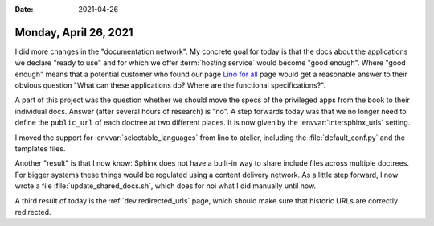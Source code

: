 :date: 2021-04-26

======================
Monday, April 26, 2021
======================

I did more changes in the "documentation network".  My concrete goal for today
is that the docs about the applications we declare "ready to use" and for which
we offer :term:`hosting service` would become "good enough". Where "good enough"
means that a potential customer who found our page `Lino for all
<https://www.saffre-rumma.net/services/lino4all/>`__ page would get a reasonable
answer to their obvious question "What can these applications do? Where are the
functional specifications?".

A part of this project was the question whether we should move the specs of the
privileged apps from the book to their individual docs. Answer (after several
hours of research) is "no". A step forwards today was that we no longer need to
define the ``public_url`` of each doctree at two different places. It is now
given by the :envvar:`intersphinx_urls` setting.

I moved the support for :envvar:`selectable_languages` from lino to atelier,
including the :file:`default_conf.py` and the templates files.

Another "result" is that I now know: Sphinx does not have a built-in way to
share include files across multiple doctrees.    For bigger systems these things
would be regulated using a content delivery network. As a little step forward, I
now wrote a file :file:`update_shared_docs.sh`, which does for noi what I did
manually until now.

A third result of today is the :ref:`dev.redirected_urls` page, which should
make sure that historic URLs are correctly redirected.

